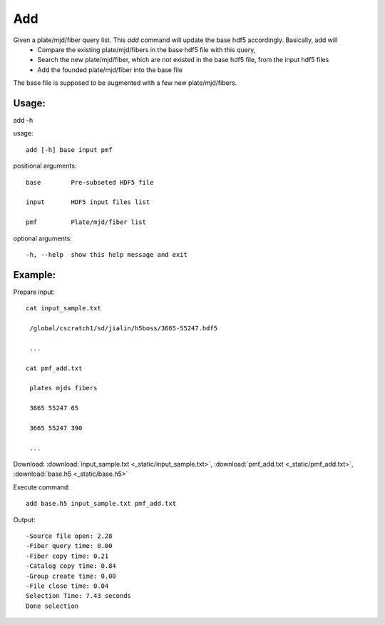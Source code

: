 .. _add:
Add
========
Given a plate/mjd/fiber query list. This `add` command will update the base hdf5 accordingly. Basically, add will
  * Compare the existing plate/mjd/fibers in the base hdf5 file with this query,
  * Search the new plate/mjd/fiber, which are not existed in the base hdf5 file, from the input hdf5 files
  * Add the founded plate/mjd/fiber into the base file

The base file is supposed to be augmented with a few new plate/mjd/fibers.

Usage:
------

.. highlight:: c 

add -h

usage::
 
  add [-h] base input pmf

positional arguments::

  base        Pre-subseted HDF5 file

  input       HDF5 input files list

  pmf         Plate/mjd/fiber list

optional arguments::

  -h, --help  show this help message and exit

Example:
--------
.. highlight:: c

Prepare input::

 cat input_sample.txt

  /global/cscratch1/sd/jialin/h5boss/3665-55247.hdf5

  ...

 cat pmf_add.txt

  plates mjds fibers

  3665 55247 65

  3665 55247 390

  ...

Download: :download:`input_sample.txt <_static/input_sample.txt>`, :download:`pmf_add.txt <_static/pmf_add.txt>`, :download:`base.h5 <_static/base.h5>`

Execute command::

 add base.h5 input_sample.txt pmf_add.txt

Output::

 -Source file open: 2.28
 -Fiber query time: 0.00
 -Fiber copy time: 0.21
 -Catalog copy time: 0.84
 -Group create time: 0.00
 -File close time: 0.04
 Selection Time: 7.43 seconds
 Done selection


